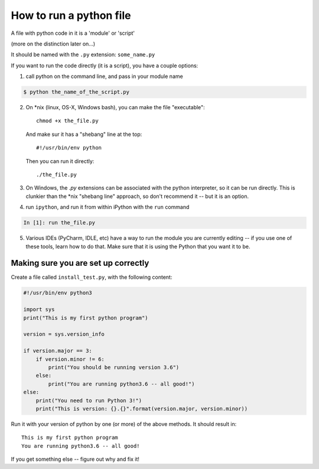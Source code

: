 .. _how_to_run_a_python_file:

How to run a python file
========================

A file with python code in it is a 'module' or 'script'

(more on the distinction later on...)

It should be named with the ``.py`` extension: ``some_name.py``

If you want to run the code directly (it is a script), you have a couple options:

1) call python on the command line, and pass in your module name

.. code-block:: bash

  $ python the_name_of_the_script.py

2) On \*nix (linux, OS-X, Windows bash), you can make the file "executable"::

       chmod +x the_file.py

   And make sur it has a "shebang" line at the top::

       #!/usr/bin/env python

   Then you can run it directly::

       ./the_file.py

3) On Windows, the `.py` extensions can be associated with the python interpreter, so it can be run directly. This is clunkier than the \*nix "shebang line" approach, so don't recommend it -- but it is an option.

4) run ``ipython``, and run it from within iPython with the ``run`` command

.. code-block:: ipython

  In [1]: run the_file.py

5) Various IDEs (PyCharm, IDLE, etc) have a way to run the module you are currently editing -- if you use one of these tools, learn how to do that. Make sure that it is using the Python that you want it to be.

Making sure you are set up correctly
------------------------------------

Create a file called ``install_test.py``, with the following content:

.. code-block:: python

    #!/usr/bin/env python3

    import sys
    print("This is my first python program")

    version = sys.version_info

    if version.major == 3:
        if version.minor != 6:
            print("You should be running version 3.6")
        else:
            print("You are running python3.6 -- all good!")
    else:
        print("You need to run Python 3!")
        print("This is version: {}.{}".format(version.major, version.minor))

Run it with your version of python by one (or more) of the above methods. It should result in::

    This is my first python program
    You are running python3.6 -- all good!

If you get something else -- figure out why and fix it!


